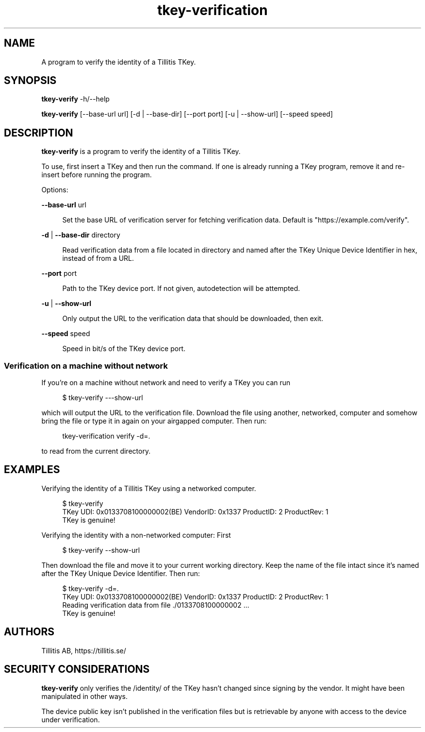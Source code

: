 .\" Generated by scdoc 1.11.3
.\" Complete documentation for this program is not available as a GNU info page
.ie \n(.g .ds Aq \(aq
.el       .ds Aq '
.nh
.ad l
.\" Begin generated content:
.TH "tkey-verification" "1" "2025-09-08"
.PP
.SH NAME
.PP
A program to verify the identity of a Tillitis TKey.\&
.PP
.SH SYNOPSIS
.PP
\fBtkey-verify\fR -h/--help
.PP
\fBtkey-verify\fR [--base-url url] [-d | --base-dir] [--port port] [-u | --show-url] [--speed speed]
.PP
.SH DESCRIPTION
.PP
\fBtkey-verify\fR is a program to verify the identity of a Tillitis TKey.\&
.PP
To use, first insert a TKey and then run the command.\& If one is
already running a TKey program, remove it and re-insert before running
the program.\&
.PP
Options:
.PP
\fB--base-url\fR url
.PP
.RS 4
Set the base URL of verification server for fetching verification
data.\& Default is "https://example.\&com/verify".\&
.PP
.RE
\fB-d\fR | \fB--base-dir\fR directory
.PP
.RS 4
Read verification data from a file located in directory
and named after the TKey Unique Device Identifier in hex, instead of
from a URL.\&
.PP
.RE
\fB--port\fR port
.PP
.RS 4
Path to the TKey device port.\& If not given, autodetection will be
attempted.\&
.PP
.RE
\fB-u\fR | \fB--show-url\fR
.PP
.RS 4
Only output the URL to the verification data that should be
downloaded, then exit.\&
.PP
.RE
\fB--speed\fR speed
.PP
.RS 4
Speed in bit/s of the TKey device port.\&
.PP
.RE
.SS Verification on a machine without network
.PP
If you'\&re on a machine without network and need to verify a TKey you
can run
.PP
.nf
.RS 4
$ tkey-verify ---show-url
.fi
.RE
.PP
which will output the URL to the verification file.\& Download the file
using another, networked, computer and somehow bring the file or type
it in again on your airgapped computer.\& Then run:
.PP
.nf
.RS 4
tkey-verification verify -d=\&.
.fi
.RE
.PP
to read from the current directory.\&
.PP
.SH EXAMPLES
.PP
Verifying the identity of a Tillitis TKey using a networked computer.\&
.PP
.nf
.RS 4
$ tkey-verify
TKey UDI: 0x0133708100000002(BE) VendorID: 0x1337 ProductID: 2 ProductRev: 1
TKey is genuine!
.fi
.RE
.PP
Verifying the identity with a non-networked computer: First
.PP
.nf
.RS 4
$ tkey-verify --show-url
.fi
.RE
.PP
Then download the file and move it to your current working directory.\&
Keep the name of the file intact since it'\&s named after the TKey
Unique Device Identifier.\& Then run:
.PP
.nf
.RS 4
$ tkey-verify -d=\&.
TKey UDI: 0x0133708100000002(BE) VendorID: 0x1337 ProductID: 2 ProductRev: 1
Reading verification data from file \&./0133708100000002 \&.\&.\&.
TKey is genuine!
.fi
.RE
.PP
.SH AUTHORS
.PP
Tillitis AB, https://tillitis.\&se/
.PP
.SH SECURITY CONSIDERATIONS
.PP
\fBtkey-verify\fR only verifies the /identity/ of the TKey hasn'\&t changed
since signing by the vendor.\& It might have been manipulated in other
ways.\&
.PP
The device public key isn'\&t published in the verification files but is
retrievable by anyone with access to the device under verification.\&
